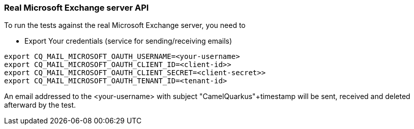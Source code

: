 === Real Microsoft Exchange server API

To run the tests against the real Microsoft Exchange server, you need to

* Export Your credentials (service for sending/receiving emails)

[source,shell]
----
export CQ_MAIL_MICROSOFT_OAUTH_USERNAME=<your-username>
export CQ_MAIL_MICROSOFT_OAUTH_CLIENT_ID=<client-id>>
export CQ_MAIL_MICROSOFT_OAUTH_CLIENT_SECRET=<client-secret>>
export CQ_MAIL_MICROSOFT_OAUTH_TENANT_ID=<tenant-id>
----

An email addressed to the <your-username> with subject "CamelQuarkus"+timestamp will be sent, received and deleted afterward by the test.
